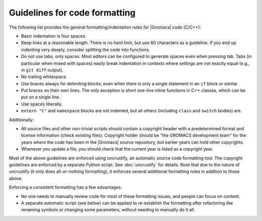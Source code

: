 Guidelines for code formatting
==============================

The following list provides the general formatting/indentation rules for
|Gromacs| code (C/C++):

* Basic indentation is four spaces.
* Keep lines at a reasonable length.  There is no hard limit, but use 80
  characters as a guideline.  If you end up indenting very deeply,
  consider splitting the code into functions.
* Do not use tabs, only spaces.  Most editors can be configured to generate
  spaces even when pressing tab.  Tabs (in particular when mixed with spaces)
  easily break indentation in contexts where settings are not exactly equal
  (e.g., in ``git diff`` output).
* No trailing whitespace.
* Use braces always for delimiting blocks, even when there is only a single
  statement in an ``if`` block or similar.
* Put braces on their own lines.  The only exception is short one-line inline
  functions in C++ classes, which can be put on a single line.
* Use spaces liberally.
* ``extern "C"`` and ``namespace`` blocks are not indented, but all others
  (including ``class`` and ``switch`` bodies) are.

Additionally:

* All source files and other non-trivial scripts should contain a copyright
  header with a predetermined format and license information (check existing
  files).  Copyright holder should be "the GROMACS development team" for the
  years where the code has been in the |Gromacs| source repository, but earlier
  years can hold other copyrights.
* Whenever you update a file, you should check that the current year is listed
  as a copyright year.

Most of the above guidelines are enforced using uncrustify, an automatic source
code formatting tool.  The copyright guidelines are enforced by a separate
Python script.  See :doc:`uncrustify` for details.  Note that due to the
nature of uncrustify (it only does all-or-nothing formatting), it enforces
several additional formatting rules in addition to those above.

Enforcing a consistent formatting has a few advantages:

* No one needs to manually review code for most of these formatting issues,
  and people can focus on content.
* A separate automatic script (see below) can be applied to re-establish the
  formatting after refactoring like renaming symbols or changing some
  parameters, without needing to manually do it all.
